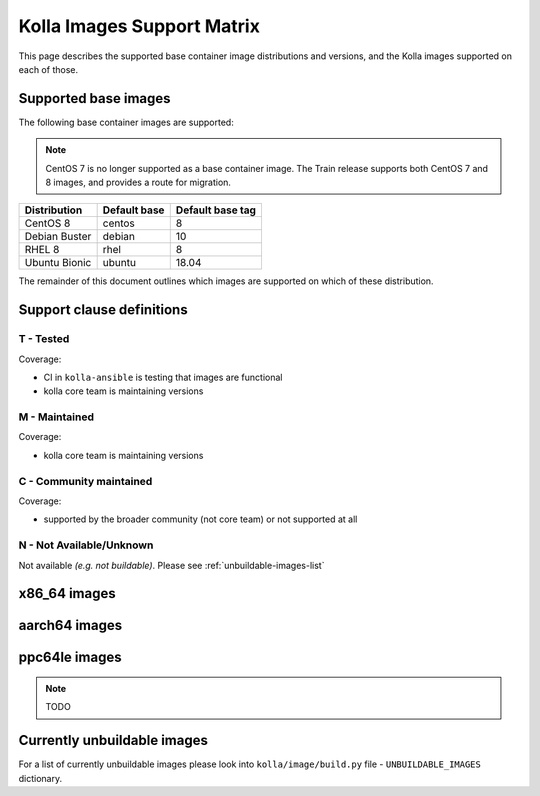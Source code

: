 .. _support_matrix:

===========================
Kolla Images Support Matrix
===========================

This page describes the supported base container image distributions and
versions, and the Kolla images supported on each of those.

.. _support-matrix-base-images:

Supported base images
=====================

The following base container images are supported:

.. note::

   CentOS 7 is no longer supported as a base container image. The Train release
   supports both CentOS 7 and 8 images, and provides a route for migration.

============= ============ ================
Distribution  Default base Default base tag
============= ============ ================
CentOS 8      centos       8
Debian Buster debian       10
RHEL 8        rhel         8
Ubuntu Bionic ubuntu       18.04
============= ============ ================

The remainder of this document outlines which images are supported on which of
these distribution.

Support clause definitions
==========================

T - Tested
----------

Coverage:

* CI in ``kolla-ansible`` is testing that images are functional
* kolla core team is maintaining versions

M - Maintained
--------------

Coverage:

* kolla core team is maintaining versions

C - Community maintained
------------------------

Coverage:

* supported by the broader community (not core team) or not supported at all

N - Not Available/Unknown
-------------------------

Not available *(e.g. not buildable)*.
Please see :ref:`unbuildable-images-list`

x86_64 images
=============

.. csv-table:: x86_64 images
   :header-rows: 2
   :stub-columns: 1
   :file: ./matrix_x86.csv

aarch64 images
==============

.. csv-table:: aarch64 images
   :header-rows: 2
   :stub-columns: 1
   :file: ./matrix_aarch64.csv

ppc64le images
==============

.. note:: TODO

.. _unbuildable-images-list:

Currently unbuildable images
============================

For a list of currently unbuildable images please look into
``kolla/image/build.py`` file - ``UNBUILDABLE_IMAGES`` dictionary.
